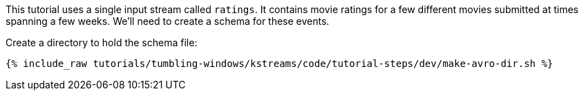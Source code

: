 This tutorial uses a single input stream called `ratings`. It contains movie ratings for a few different movies submitted at times spanning a few weeks. We'll need to create a schema for these events.
  
Create a directory to hold the schema file:

+++++
<pre class="snippet"><code class="shell">{% include_raw tutorials/tumbling-windows/kstreams/code/tutorial-steps/dev/make-avro-dir.sh %}</code></pre>
+++++

